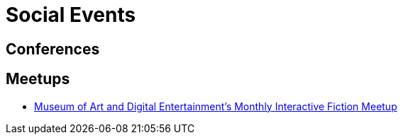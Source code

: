 = Social Events

== Conferences

== Meetups

* http://themade.org/events[Museum of Art and Digital Entertainment's Monthly Interactive Fiction Meetup^]

